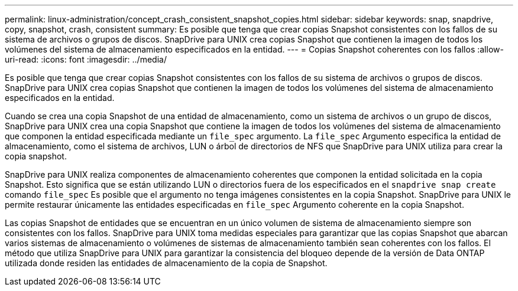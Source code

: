 ---
permalink: linux-administration/concept_crash_consistent_snapshot_copies.html 
sidebar: sidebar 
keywords: snap, snapdrive, copy, snapshot, crash, consistent 
summary: Es posible que tenga que crear copias Snapshot consistentes con los fallos de su sistema de archivos o grupos de discos. SnapDrive para UNIX crea copias Snapshot que contienen la imagen de todos los volúmenes del sistema de almacenamiento especificados en la entidad. 
---
= Copias Snapshot coherentes con los fallos
:allow-uri-read: 
:icons: font
:imagesdir: ../media/


[role="lead"]
Es posible que tenga que crear copias Snapshot consistentes con los fallos de su sistema de archivos o grupos de discos. SnapDrive para UNIX crea copias Snapshot que contienen la imagen de todos los volúmenes del sistema de almacenamiento especificados en la entidad.

Cuando se crea una copia Snapshot de una entidad de almacenamiento, como un sistema de archivos o un grupo de discos, SnapDrive para UNIX crea una copia Snapshot que contiene la imagen de todos los volúmenes del sistema de almacenamiento que componen la entidad especificada mediante un `file_spec` argumento. La `file_spec` Argumento especifica la entidad de almacenamiento, como el sistema de archivos, LUN o árbol de directorios de NFS que SnapDrive para UNIX utiliza para crear la copia snapshot.

SnapDrive para UNIX realiza componentes de almacenamiento coherentes que componen la entidad solicitada en la copia Snapshot. Esto significa que se están utilizando LUN o directorios fuera de los especificados en el `snapdrive snap create` comando `file_spec` Es posible que el argumento no tenga imágenes consistentes en la copia Snapshot. SnapDrive para UNIX le permite restaurar únicamente las entidades especificadas en `file_spec` Argumento coherente en la copia Snapshot.

Las copias Snapshot de entidades que se encuentran en un único volumen de sistema de almacenamiento siempre son consistentes con los fallos. SnapDrive para UNIX toma medidas especiales para garantizar que las copias Snapshot que abarcan varios sistemas de almacenamiento o volúmenes de sistemas de almacenamiento también sean coherentes con los fallos. El método que utiliza SnapDrive para UNIX para garantizar la consistencia del bloqueo depende de la versión de Data ONTAP utilizada donde residen las entidades de almacenamiento de la copia de Snapshot.
